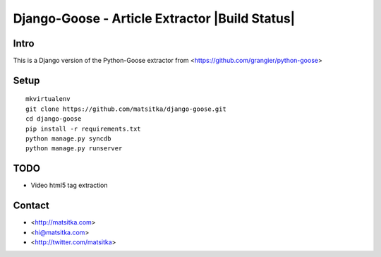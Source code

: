 Django-Goose - Article Extractor |Build Status|
===============================================

Intro
-----

This is a Django version of the Python-Goose extractor from <https://github.com/grangier/python-goose>

Setup
-----

::

    mkvirtualenv
    git clone https://github.com/matsitka/django-goose.git
    cd django-goose
    pip install -r requirements.txt
    python manage.py syncdb
    python manage.py runserver


TODO
----

-  Video html5 tag extraction

Contact
----

- <http://matsitka.com>
- <hi@matsitka.com>
- <http://twitter.com/matsitka>
